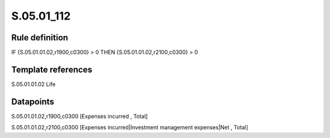 ===========
S.05.01_112
===========

Rule definition
---------------

IF {S.05.01.01.02,r1900,c0300} > 0 THEN {S.05.01.01.02,r2100,c0300} > 0


Template references
-------------------

S.05.01.01.02 Life


Datapoints
----------

S.05.01.01.02,r1900,c0300 [Expenses incurred , Total]

S.05.01.01.02,r2100,c0300 [Expenses incurred|Investment management expenses|Net , Total]



